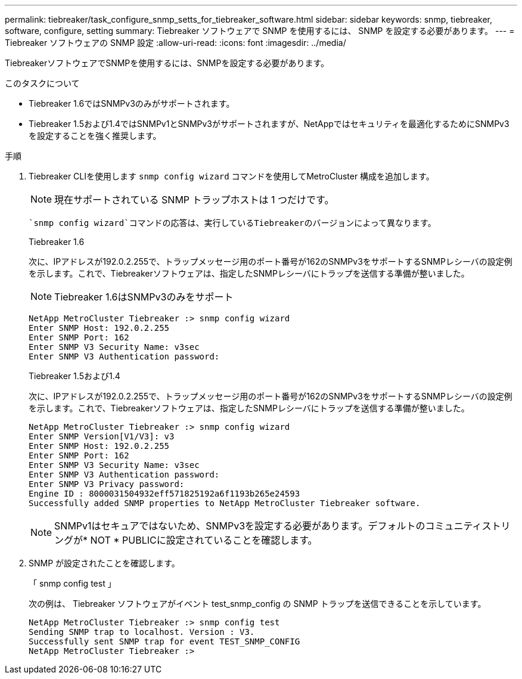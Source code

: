 ---
permalink: tiebreaker/task_configure_snmp_setts_for_tiebreaker_software.html 
sidebar: sidebar 
keywords: snmp, tiebreaker, software, configure, setting 
summary: Tiebreaker ソフトウェアで SNMP を使用するには、 SNMP を設定する必要があります。 
---
= Tiebreaker ソフトウェアの SNMP 設定
:allow-uri-read: 
:icons: font
:imagesdir: ../media/


[role="lead"]
TiebreakerソフトウェアでSNMPを使用するには、SNMPを設定する必要があります。

.このタスクについて
* Tiebreaker 1.6ではSNMPv3のみがサポートされます。
* Tiebreaker 1.5および1.4ではSNMPv1とSNMPv3がサポートされますが、NetAppではセキュリティを最適化するためにSNMPv3を設定することを強く推奨します。


.手順
. Tiebreaker CLIを使用します `snmp config wizard` コマンドを使用してMetroCluster 構成を追加します。
+

NOTE: 現在サポートされている SNMP トラップホストは 1 つだけです。

+
 `snmp config wizard`コマンドの応答は、実行しているTiebreakerのバージョンによって異なります。

+
[role="tabbed-block"]
====
.Tiebreaker 1.6
--
次に、IPアドレスが192.0.2.255で、トラップメッセージ用のポート番号が162のSNMPv3をサポートするSNMPレシーバの設定例を示します。これで、Tiebreakerソフトウェアは、指定したSNMPレシーバにトラップを送信する準備が整いました。


NOTE: Tiebreaker 1.6はSNMPv3のみをサポート

[listing]
----
NetApp MetroCluster Tiebreaker :> snmp config wizard
Enter SNMP Host: 192.0.2.255
Enter SNMP Port: 162
Enter SNMP V3 Security Name: v3sec
Enter SNMP V3 Authentication password:
----
--
.Tiebreaker 1.5および1.4
--
次に、IPアドレスが192.0.2.255で、トラップメッセージ用のポート番号が162のSNMPv3をサポートするSNMPレシーバの設定例を示します。これで、Tiebreakerソフトウェアは、指定したSNMPレシーバにトラップを送信する準備が整いました。

....

NetApp MetroCluster Tiebreaker :> snmp config wizard
Enter SNMP Version[V1/V3]: v3
Enter SNMP Host: 192.0.2.255
Enter SNMP Port: 162
Enter SNMP V3 Security Name: v3sec
Enter SNMP V3 Authentication password:
Enter SNMP V3 Privacy password:
Engine ID : 8000031504932eff571825192a6f1193b265e24593
Successfully added SNMP properties to NetApp MetroCluster Tiebreaker software.
....

NOTE: SNMPv1はセキュアではないため、SNMPv3を設定する必要があります。デフォルトのコミュニティストリングが* NOT * PUBLICに設定されていることを確認します。

--
====
. SNMP が設定されたことを確認します。
+
「 snmp config test 」

+
次の例は、 Tiebreaker ソフトウェアがイベント test_snmp_config の SNMP トラップを送信できることを示しています。

+
....

NetApp MetroCluster Tiebreaker :> snmp config test
Sending SNMP trap to localhost. Version : V3.
Successfully sent SNMP trap for event TEST_SNMP_CONFIG
NetApp MetroCluster Tiebreaker :>
....

